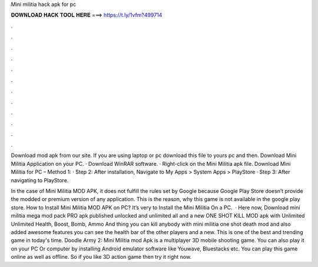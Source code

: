Mini militia hack apk for pc



𝐃𝐎𝐖𝐍𝐋𝐎𝐀𝐃 𝐇𝐀𝐂𝐊 𝐓𝐎𝐎𝐋 𝐇𝐄𝐑𝐄 ===> https://t.ly/1vfm?499714



.



.



.



.



.



.



.



.



.



.



.



.

Download mod apk from our site. If you are using laptop or pc download this file to yours pc and then. Download Mini Militia Application on your PC. · Download WinRAR software. · Right-click on the Mini Militia apk file. Download Mini Militia for PC – Method 1: · Step 2: After installation, Navigate to My Apps > System Apps > PlayStore · Step 3: After navigating to PlayStore.

In the case of Mini Militia MOD APK, it does not fulfill the rules set by Google because Google Play Store doesn’t provide the modded or premium version of any application. This is the reason, why this game is not available in the google play store. How to Install Mini Militia MOD APK on PC? It’s very to Install the Mini Militia On a PC.  · Here now, Download mini militia mega mod pack PRO apk published unlocked and unlimited all and a new ONE SHOT KILL MOD apk with Unlimited Unlimited Health, Boost, Bomb, Ammo And thing you can kill anybody with mini militia one shot death mod and also added awesome features you can see the health bar of the other players and a new. This is one of the best and trending game in today's time. Doodle Army 2: Mini Militia mod Apk is a multiplayer 3D mobile shooting game. You can also play it on your PC Or computer by installing Android emulator software like Youwave, Bluestacks etc. You can play this game online as well as offline. So if you like 3D action game then try it right now.
